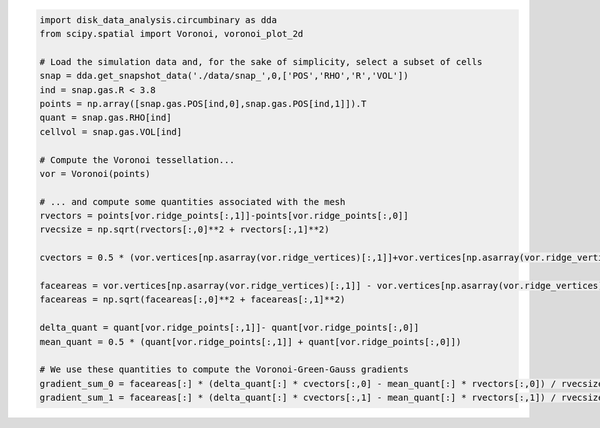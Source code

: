 




.. code:: python

   import disk_data_analysis.circumbinary as dda
   from scipy.spatial import Voronoi, voronoi_plot_2d

   # Load the simulation data and, for the sake of simplicity, select a subset of cells
   snap = dda.get_snapshot_data('./data/snap_',0,['POS','RHO','R','VOL'])
   ind = snap.gas.R < 3.8
   points = np.array([snap.gas.POS[ind,0],snap.gas.POS[ind,1]]).T
   quant = snap.gas.RHO[ind]
   cellvol = snap.gas.VOL[ind]

   # Compute the Voronoi tessellation...
   vor = Voronoi(points)

   # ... and compute some quantities associated with the mesh
   rvectors = points[vor.ridge_points[:,1]]-points[vor.ridge_points[:,0]]
   rvecsize = np.sqrt(rvectors[:,0]**2 + rvectors[:,1]**2)

   cvectors = 0.5 * (vor.vertices[np.asarray(vor.ridge_vertices)[:,1]]+vor.vertices[np.asarray(vor.ridge_vertices)[:,0]]) - 0.5 *( points[vor.ridge_points[:,1]]+points[vor.ridge_points[:,0]])

   faceareas = vor.vertices[np.asarray(vor.ridge_vertices)[:,1]] - vor.vertices[np.asarray(vor.ridge_vertices)[:,0]]
   faceareas = np.sqrt(faceareas[:,0]**2 + faceareas[:,1]**2)

   delta_quant = quant[vor.ridge_points[:,1]]- quant[vor.ridge_points[:,0]]
   mean_quant = 0.5 * (quant[vor.ridge_points[:,1]] + quant[vor.ridge_points[:,0]])

   # We use these quantities to compute the Voronoi-Green-Gauss gradients
   gradient_sum_0 = faceareas[:] * (delta_quant[:] * cvectors[:,0] - mean_quant[:] * rvectors[:,0]) / rvecsize[:]
   gradient_sum_1 = faceareas[:] * (delta_quant[:] * cvectors[:,1] - mean_quant[:] * rvectors[:,1]) / rvecsize[:]

	  
